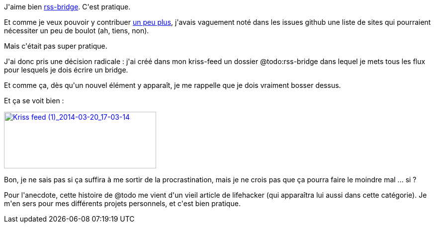 :jbake-type: post
:jbake-status: published
:jbake-title: Une liste de course pratique pour rss-bridge
:jbake-tags: php,productivité,rss,web,_mois_mars,_année_2014
:jbake-date: 2014-03-20
:jbake-depth: ../../../../
:jbake-uri: wordpress/2014/03/20/une-liste-de-course-pratique-pour-rss-bridge.adoc
:jbake-excerpt: 
:jbake-source: https://riduidel.wordpress.com/2014/03/20/une-liste-de-course-pratique-pour-rss-bridge/
:jbake-style: wordpress

++++
<p>
J'aime bien <a href="https://github.com/sebsauvage/rss-bridge">rss-bridge</a>. C'est pratique.
</p>
<p>
Et comme je veux pouvoir y contribuer <a href="https://github.com/Riduidel/rss-bridge">un peu plus</a>, j'avais vaguement noté dans les issues github une liste de sites qui pourraient nécessiter un peu de boulot (ah, tiens, non).
</p>
<p>
Mais c'était pas super pratique.
</p>
<p>
J'ai donc pris une décision radicale : j'ai créé dans mon kriss-feed un dossier @todo:rss-bridge dans lequel je mets tous les flux pour lesquels je dois écrire un bridge.
</p>
<p>
Et comme ça, dès qu'un nouvel élément y apparaît, je me rappelle que je dois vraiment bosser dessus.
</p>
<p>
Et ça se voit bien :
</p>
<p>
<a href="http://riduidel.files.wordpress.com/2014/03/kriss-feed-1_2014-03-20_17-03-14.png"><img class="aligncenter size-full wp-image-2252" alt="Kriss feed (1)_2014-03-20_17-03-14" src="http://riduidel.files.wordpress.com/2014/03/kriss-feed-1_2014-03-20_17-03-14.png" width="306" height="114" /></a>
</p>
<p>
Bon, je ne sais pas si ça suffira à me sortir de la procrastination, mais je ne crois pas que ça pourra faire le moindre mal ... si ?
</p>
<p>
Pour l'anecdote, cette histoire de @todo me vient d'un vieil article de lifehacker (qui apparaîtra lui aussi dans cette catégorie). Je m'en sers pour mes différents projets personnels, et c'est bien pratique.
</p>
++++
